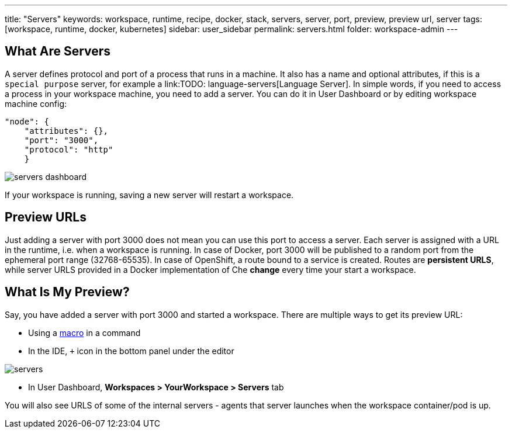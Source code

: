 ---
title: "Servers"
keywords: workspace, runtime, recipe, docker, stack, servers, server, port, preview, preview url, server
tags: [workspace, runtime, docker, kubernetes]
sidebar: user_sidebar
permalink: servers.html
folder: workspace-admin
---


[id="what-are-servers"]
== What Are Servers

A server defines protocol and port of a process that runs in a machine. It also has a name and optional attributes, if this is a `special purpose` server, for example a link:TODO: language-servers[Language Server]. In simple words, if you need to access a process in your workspace machine, you need to add a server. You can do it in User Dashboard or by editing workspace machine config:

[source,json]
----
"node": {
    "attributes": {},
    "port": "3000",
    "protocol": "http"
    }
----

image::workspaces/servers_dashboard.png[]

If your workspace is running, saving a new server will restart a workspace.

[id="preview-urls"]
== Preview URLs

Just adding a server with port 3000 does not mean you can use this port to access a server. Each server is assigned with a URL in the runtime, i.e. when a workspace is running. In case of Docker, port 3000 will be published to a random port from the ephemeral port range (32768-65535). In case of OpenShift, a route bound to a service is created. Routes are *persistent URLS*, while server URLS provided in a Docker implementation of Che *change* every time your start a workspace.

[id="what-is-my-preview"]
== What Is My Preview?

Say, you have added a server with port 3000 and started a workspace. There are multiple ways to get its preview URL:

* Using a link:commands-ide-macro[macro] in a command
* In the IDE, `+` icon in the bottom panel under the editor

image::workspaces/servers.png[]
* In User Dashboard, *Workspaces > YourWorkspace > Servers* tab

You will also see URLS of some of the internal servers - agents that server launches when the workspace container/pod is up.
